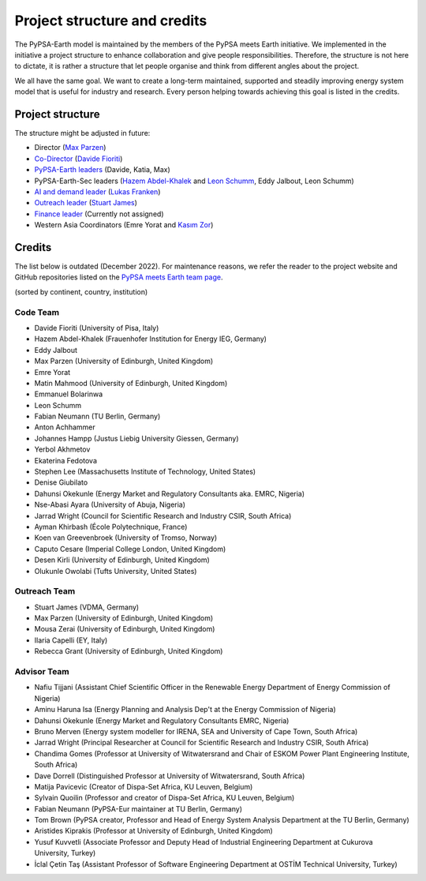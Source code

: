 .. SPDX-FileCopyrightText:  PyPSA-Earth and PyPSA-Eur Authors
..
.. SPDX-License-Identifier: CC-BY-4.0

.. _project_structure_and_credits:

##########################################
Project structure and credits
##########################################

The PyPSA-Earth model is maintained by the members of the PyPSA meets Earth initiative.
We implemented in the initiative a project structure to enhance collaboration and give people responsibilities.
Therefore, the structure is not here to dictate, it is rather a structure that let people organise and think from different angles about the project.

We all have the same goal. We want to create a long-term maintained, supported and steadily improving energy system model that is useful for industry and research. Every person helping towards achieving this goal is listed in the credits.

.. _project_structure:

Project structure
====================

The structure might be adjusted in future:

- Director (`Max Parzen <https://www.linkedin.com/in/maximilian-parzen-b047a1126/>`_)
- `Co-Director <https://uoe-my.sharepoint.com/:b:/g/personal/s1827105_ed_ac_uk/EfjniQIxmfZIp8ih_WQuy-0BfCiOCLPKEvDZUuylp9xOhA?e=s7KRQy>`_ (`Davide Fioriti <https://www.linkedin.com/in/davide-fioriti-745693a5/>`_)
- `PyPSA-Earth leaders <https://uoe-my.sharepoint.com/:b:/g/personal/s1827105_ed_ac_uk/EdHf1dHFvPhIuWRCPopR5KYB9viUJUkhm_WDhHMeFqbUtg?e=Ja0Mz0>`_ (Davide, Katia, Max)
- PyPSA-Earth-Sec leaders (`Hazem Abdel-Khalek <https://www.linkedin.com/in/hazemakhalek/>`_ and `Leon Schumm <https://www.linkedin.com/in/leon-schumm-253b22201/>`_, Eddy Jalbout, Leon Schumm)
- `AI and demand leader <https://uoe-my.sharepoint.com/:b:/g/personal/s1827105_ed_ac_uk/EdHf1dHFvPhIuWRCPopR5KYB9viUJUkhm_WDhHMeFqbUtg?e=Ja0Mz0>`_ (`Lukas Franken <https://www.linkedin.com/in/lukas-franken-5a3045151/>`_)
- `Outreach leader <https://uoe-my.sharepoint.com/:b:/g/personal/s1827105_ed_ac_uk/EWeumVS1t2hMrAXPWzYj2VsBRYS12ArGwTR1Iuo7vJC78Q?e=xeIkW4>`_ (`Stuart James <https://www.linkedin.com/in/stuart-daniel-james/>`_)
- `Finance leader <https://uoe-my.sharepoint.com/:b:/g/personal/s1827105_ed_ac_uk/EbBuUGDNwrRBqmeT8xbQT3MBL1MOMkemCDXi7EMbzXEmHw?e=E3Cbc7>`_ (Currently not assigned)
- Western Asia Coordinators (Emre Yorat and `Kasım Zor <https://www.linkedin.com/in/kasimzor/>`_)

.. _credits:

Credits
=============

The list below is outdated (December 2022). For maintenance reasons,
we refer the reader to the project website and GitHub repositories
listed on the `PyPSA meets Earth team page <https://pypsa-meets-earth.github.io/team.html>`_.

(sorted by continent, country, institution)

Code Team
----------

- Davide Fioriti (University of Pisa, Italy)

- Hazem Abdel-Khalek (Frauenhofer Institution for Energy IEG, Germany)
- Eddy Jalbout
- Max Parzen (University of Edinburgh, United Kingdom)
- Emre Yorat
- Matin Mahmood (University of Edinburgh, United Kingdom)
- Emmanuel Bolarinwa
- Leon Schumm
- Fabian Neumann (TU Berlin, Germany)
- Anton Achhammer
- Johannes Hampp (Justus Liebig University Giessen, Germany)
- Yerbol Akhmetov
- Ekaterina Fedotova
- Stephen Lee (Massachusetts Institute of Technology, United States)
- Denise Giubilato
- Dahunsi Okekunle (Energy Market and Regulatory Consultants aka. EMRC, Nigeria)
- Nse-Abasi Ayara (University of Abuja, Nigeria)
- Jarrad Wright (Council for Scientific Research and Industry CSIR, South Africa)
- Ayman Khirbash (École Polytechnique, France)
- Koen van Greevenbroek (University of Tromso, Norway)
- Caputo Cesare (Imperial College London, United Kingdom)
- Desen Kirli (University of Edinburgh, United Kingdom)
- Olukunle Owolabi (Tufts University, United States)

Outreach Team
--------------

- Stuart James (VDMA, Germany)
- Max Parzen (University of Edinburgh, United Kingdom)
- Mousa Zerai (University of Edinburgh, United Kingdom)
- Ilaria Capelli (EY, Italy)
- Rebecca Grant (University of Edinburgh, United Kingdom)


Advisor Team
--------------

- Nafiu Tijjani (Assistant Chief Scientific Officer in the Renewable Energy Department of Energy Commission of Nigeria)
- Aminu Haruna Isa (Energy Planning and Analysis Dep't at the Energy Commission of Nigeria)
- Dahunsi Okekunle (Energy Market and Regulatory Consultants EMRC, Nigeria)
- Bruno Merven (Energy system modeller for IRENA, SEA and University of Cape Town, South Africa)
- Jarrad Wright (Principal Researcher at Council for Scientific Research and Industry CSIR, South Africa)
- Chandima Gomes (Professor at University of Witwatersrand and Chair of ESKOM Power Plant Engineering Institute, South Africa)
- Dave Dorrell (Distinguished Professor at University of Witwatersrand, South Africa)
- Matija Pavicevic (Creator of Dispa-Set Africa, KU Leuven, Belgium)
- Sylvain Quoilin (Professor and creator of Dispa-Set Africa, KU Leuven, Belgium)
- Fabian Neumann (PyPSA-Eur maintainer at TU Berlin, Germany)
- Tom Brown (PyPSA creator, Professor and Head of Energy System Analysis Department at the TU Berlin, Germany)
- Aristides Kiprakis (Professor at University of Edinburgh, United Kingdom)
- Yusuf Kuvvetli (Associate Professor and Deputy Head of Industrial Engineering Department at Cukurova University, Turkey)
- İclal Çetin Taş (Assistant Professor of Software Engineering Department at OSTİM Technical University, Turkey)
